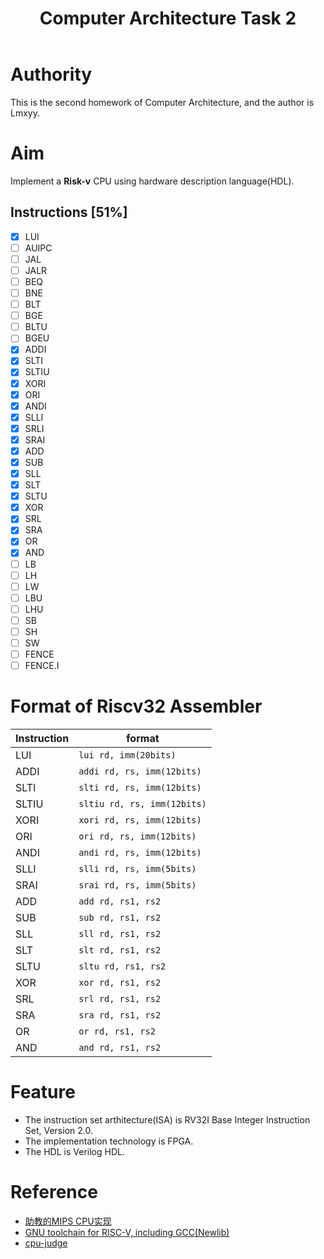 #+TITLE: Computer Architecture Task 2
* Authority
This is the second homework of Computer Architecture, and the author is Lmxyy.
* Aim
Implement a *Risk-v* CPU using hardware description language(HDL).
** Instructions [51%]
- [X] LUI
- [ ] AUIPC
- [ ] JAL
- [ ] JALR
- [ ] BEQ
- [ ] BNE
- [ ] BLT
- [ ] BGE
- [ ] BLTU
- [ ] BGEU
- [X] ADDI
- [X] SLTI
- [X] SLTIU
- [X] XORI
- [X] ORI
- [X] ANDI
- [X] SLLI
- [X] SRLI
- [X] SRAI
- [X] ADD
- [X] SUB
- [X] SLL
- [X] SLT
- [X] SLTU
- [X] XOR
- [X] SRL
- [X] SRA
- [X] OR
- [X] AND
- [ ] LB
- [ ] LH
- [ ] LW
- [ ] LBU
- [ ] LHU
- [ ] SB
- [ ] SH
- [ ] SW
- [ ] FENCE
- [ ] FENCE.I
* Format of Riscv32 Assembler
|-------------+-----------------------------|
| Instruction | format                      |
|-------------+-----------------------------|
| LUI         |  ~lui rd, imm(20bits)~      |
|-------------+-----------------------------|
| ADDI        | ~addi rd, rs, imm(12bits)~  |
|-------------+-----------------------------|
| SLTI        | ~slti rd, rs, imm(12bits)~  |
|-------------+-----------------------------|
| SLTIU       | ~sltiu rd, rs, imm(12bits)~ |
|-------------+-----------------------------|
| XORI        | ~xori rd, rs, imm(12bits)~  |
|-------------+-----------------------------|
| ORI         | ~ori rd, rs, imm(12bits)~   |
|-------------+-----------------------------|
| ANDI        | ~andi rd, rs, imm(12bits)~  |
|-------------+-----------------------------|
| SLLI        | ~slli rd, rs, imm(5bits)~   |
|-------------+-----------------------------|
| SRAI        | ~srai rd, rs, imm(5bits)~   |
|-------------+-----------------------------|
| ADD         | ~add rd, rs1, rs2~          |
|-------------+-----------------------------|
| SUB         | ~sub rd, rs1, rs2~          |
|-------------+-----------------------------|
| SLL         | ~sll rd, rs1, rs2~          |
|-------------+-----------------------------|
| SLT         | ~slt rd, rs1, rs2~          |
|-------------+-----------------------------|
| SLTU        | ~sltu rd, rs1, rs2~         |
|-------------+-----------------------------|
| XOR         | ~xor rd, rs1, rs2~          |
|-------------+-----------------------------|
| SRL         | ~srl rd, rs1, rs2~          |
|-------------+-----------------------------|
| SRA         | ~sra rd, rs1, rs2~          |
|-------------+-----------------------------|
| OR          | ~or rd, rs1, rs2~           |
|-------------+-----------------------------|
| AND         | ~and rd, rs1, rs2~          |
|-------------+-----------------------------|
* Feature
+ The instruction set arthitecture(ISA) is RV32I Base Integer Instruction Set, Version 2.0.
+ The implementation technology is FPGA.
+ The HDL is Verilog HDL.
* Reference
+ [[https://github.com/sxtyzhangzk/mips-cpu/][助教的MIPS CPU实现]]
+ [[https://github.com/riscv/riscv-gnu-toolchain][GNU toolchain for RISC-V, including GCC(Newlib)]]
+ [[https://github.com/sxtyzhangzk/cpu-judge][cpu-judge]]

